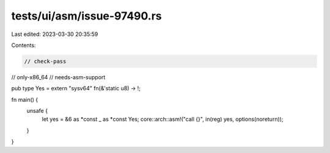 tests/ui/asm/issue-97490.rs
===========================

Last edited: 2023-03-30 20:35:59

Contents:

.. code-block:: rs

    // check-pass
// only-x86_64
// needs-asm-support

pub type Yes = extern "sysv64" fn(&'static u8) -> !;

fn main() {
    unsafe {
        let yes = &6 as *const _ as *const Yes;
        core::arch::asm!("call {}", in(reg) yes, options(noreturn));
    }
}


